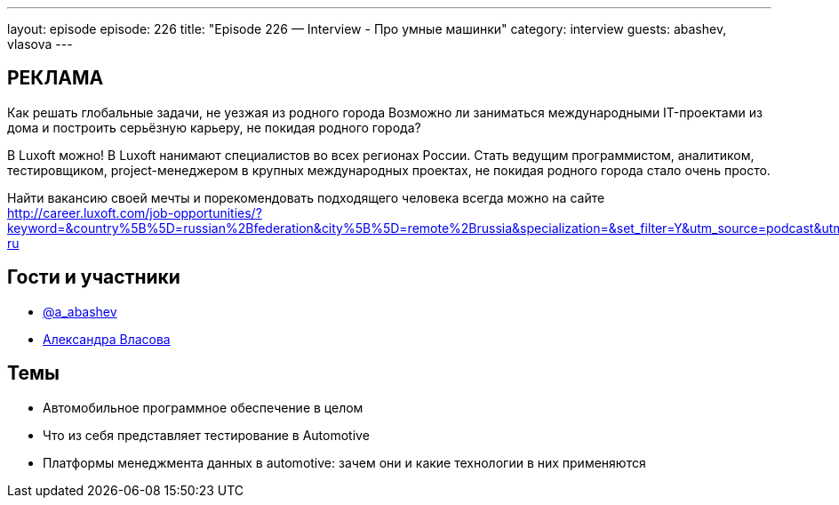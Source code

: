 ---
layout: episode
episode: 226
title: "Episode 226 — Interview - Про умные машинки"
category: interview
guests: abashev, vlasova
---

== РЕКЛАМА

Как решать глобальные задачи, не уезжая из родного города
Возможно ли заниматься международными IT-проектами из дома и построить серьёзную карьеру, не покидая родного города?

В Luxoft можно! В Luxoft нанимают специалистов во всех регионах России. Стать ведущим программистом, аналитиком, тестировщиком, project-менеджером в крупных международных проектах, не покидая родного города стало очень просто.

Найти вакансию своей мечты и порекомендовать подходящего человека всегда можно на сайте http://career.luxoft.com/job-opportunities/?keyword=&country%5B%5D=russian%2Bfederation&city%5B%5D=remote%2Brussia&specialization=&set_filter=Y&utm_source=podcast&utm_medium=post&utm_campaign=20210402_b2e_wfa-ru


== Гости и участники

* https://t.me/razborfeed[@a_abashev]
* https://www.facebook.com/vlasaleksa/[Александра Власова]

== Темы

* Автомобильное программное обеспечение в целом
* Что из себя представляет тестирование в Automotive
* Платформы менеджмента данных в automotive: зачем они и какие технологии в них применяются
